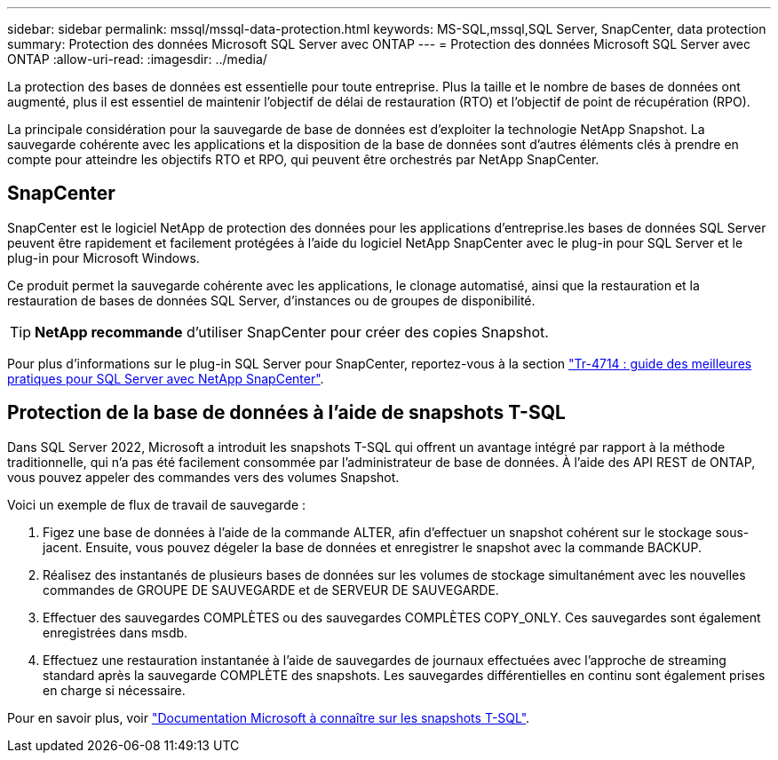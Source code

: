 ---
sidebar: sidebar 
permalink: mssql/mssql-data-protection.html 
keywords: MS-SQL,mssql,SQL Server, SnapCenter, data protection 
summary: Protection des données Microsoft SQL Server avec ONTAP 
---
= Protection des données Microsoft SQL Server avec ONTAP
:allow-uri-read: 
:imagesdir: ../media/


[role="lead"]
La protection des bases de données est essentielle pour toute entreprise. Plus la taille et le nombre de bases de données ont augmenté, plus il est essentiel de maintenir l'objectif de délai de restauration (RTO) et l'objectif de point de récupération (RPO).

La principale considération pour la sauvegarde de base de données est d'exploiter la technologie NetApp Snapshot. La sauvegarde cohérente avec les applications et la disposition de la base de données sont d'autres éléments clés à prendre en compte pour atteindre les objectifs RTO et RPO, qui peuvent être orchestrés par NetApp SnapCenter.



== SnapCenter

SnapCenter est le logiciel NetApp de protection des données pour les applications d'entreprise.les bases de données SQL Server peuvent être rapidement et facilement protégées à l'aide du logiciel NetApp SnapCenter avec le plug-in pour SQL Server et le plug-in pour Microsoft Windows.

Ce produit permet la sauvegarde cohérente avec les applications, le clonage automatisé, ainsi que la restauration et la restauration de bases de données SQL Server, d'instances ou de groupes de disponibilité.


TIP: *NetApp recommande* d'utiliser SnapCenter pour créer des copies Snapshot.

Pour plus d'informations sur le plug-in SQL Server pour SnapCenter, reportez-vous à la section link:https://www.netapp.com/pdf.html?item=/media/12400-tr4714.pdf["Tr-4714 : guide des meilleures pratiques pour SQL Server avec NetApp SnapCenter"^].



== Protection de la base de données à l'aide de snapshots T-SQL

Dans SQL Server 2022, Microsoft a introduit les snapshots T-SQL qui offrent un avantage intégré par rapport à la méthode traditionnelle, qui n'a pas été facilement consommée par l'administrateur de base de données. À l'aide des API REST de ONTAP, vous pouvez appeler des commandes vers des volumes Snapshot.

Voici un exemple de flux de travail de sauvegarde :

. Figez une base de données à l'aide de la commande ALTER, afin d'effectuer un snapshot cohérent sur le stockage sous-jacent. Ensuite, vous pouvez dégeler la base de données et enregistrer le snapshot avec la commande BACKUP.
. Réalisez des instantanés de plusieurs bases de données sur les volumes de stockage simultanément avec les nouvelles commandes de GROUPE DE SAUVEGARDE et de SERVEUR DE SAUVEGARDE.
. Effectuer des sauvegardes COMPLÈTES ou des sauvegardes COMPLÈTES COPY_ONLY. Ces sauvegardes sont également enregistrées dans msdb.
. Effectuez une restauration instantanée à l'aide de sauvegardes de journaux effectuées avec l'approche de streaming standard après la sauvegarde COMPLÈTE des snapshots. Les sauvegardes différentielles en continu sont également prises en charge si nécessaire.


Pour en savoir plus, voir link:https://learn.microsoft.com/en-us/sql/relational-databases/databases/create-a-database-snapshot-transact-sql?view=sql-server-ver16["Documentation Microsoft à connaître sur les snapshots T-SQL"^].
